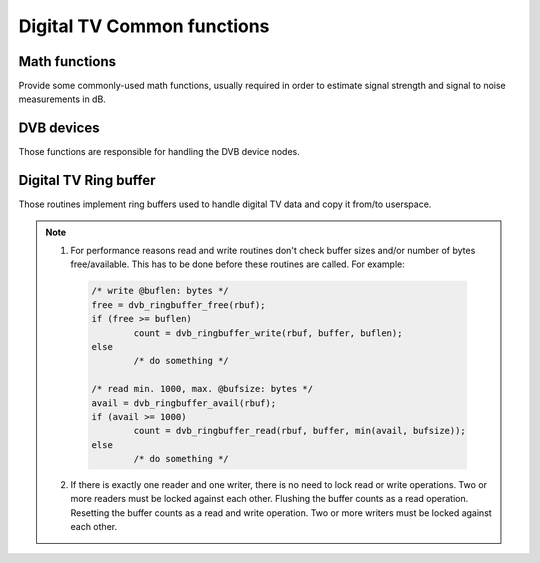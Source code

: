 Digital TV Common functions
---------------------------

Math functions
~~~~~~~~~~~~~~

Provide some commonly-used math functions, usually required in order to
estimate signal strength and signal to noise measurements in dB.

.. kernel-doc:: include/media/dvb_math.h


DVB devices
~~~~~~~~~~~

Those functions are responsible for handling the DVB device nodes.

.. kernel-doc:: include/media/dvbdev.h

Digital TV Ring buffer
~~~~~~~~~~~~~~~~~~~~~~

Those routines implement ring buffers used to handle digital TV data and
copy it from/to userspace.

.. note::

  1) For performance reasons read and write routines don't check buffer sizes
     and/or number of bytes free/available. This has to be done before these
     routines are called. For example:

   .. code-block:: c

        /* write @buflen: bytes */
        free = dvb_ringbuffer_free(rbuf);
        if (free >= buflen)
                count = dvb_ringbuffer_write(rbuf, buffer, buflen);
        else
                /* do something */

        /* read min. 1000, max. @bufsize: bytes */
        avail = dvb_ringbuffer_avail(rbuf);
        if (avail >= 1000)
                count = dvb_ringbuffer_read(rbuf, buffer, min(avail, bufsize));
        else
                /* do something */

  2) If there is exactly one reader and one writer, there is no need
     to lock read or write operations.
     Two or more readers must be locked against each other.
     Flushing the buffer counts as a read operation.
     Resetting the buffer counts as a read and write operation.
     Two or more writers must be locked against each other.

.. kernel-doc:: include/media/dvb_ringbuffer.h
